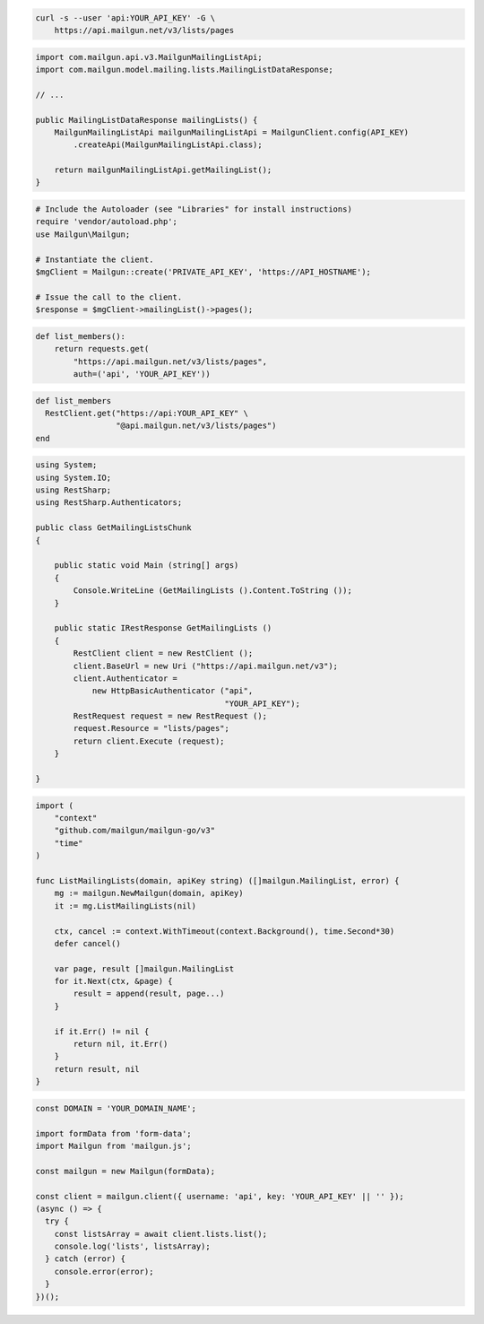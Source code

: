
.. code-block:: bash

  curl -s --user 'api:YOUR_API_KEY' -G \
      https://api.mailgun.net/v3/lists/pages

.. code-block:: java

    import com.mailgun.api.v3.MailgunMailingListApi;
    import com.mailgun.model.mailing.lists.MailingListDataResponse;

    // ...

    public MailingListDataResponse mailingLists() {
        MailgunMailingListApi mailgunMailingListApi = MailgunClient.config(API_KEY)
            .createApi(MailgunMailingListApi.class);

        return mailgunMailingListApi.getMailingList();
    }

.. code-block:: php

  # Include the Autoloader (see "Libraries" for install instructions)
  require 'vendor/autoload.php';
  use Mailgun\Mailgun;

  # Instantiate the client.
  $mgClient = Mailgun::create('PRIVATE_API_KEY', 'https://API_HOSTNAME');

  # Issue the call to the client.
  $response = $mgClient->mailingList()->pages();

.. code-block:: py

 def list_members():
     return requests.get(
         "https://api.mailgun.net/v3/lists/pages",
         auth=('api', 'YOUR_API_KEY'))

.. code-block:: rb

 def list_members
   RestClient.get("https://api:YOUR_API_KEY" \
                  "@api.mailgun.net/v3/lists/pages")
 end

.. code-block:: csharp

 using System;
 using System.IO;
 using RestSharp;
 using RestSharp.Authenticators;

 public class GetMailingListsChunk
 {

     public static void Main (string[] args)
     {
         Console.WriteLine (GetMailingLists ().Content.ToString ());
     }

     public static IRestResponse GetMailingLists ()
     {
         RestClient client = new RestClient ();
         client.BaseUrl = new Uri ("https://api.mailgun.net/v3");
         client.Authenticator =
             new HttpBasicAuthenticator ("api",
                                         "YOUR_API_KEY");
         RestRequest request = new RestRequest ();
         request.Resource = "lists/pages";
         return client.Execute (request);
     }

 }

.. code-block:: go

 import (
     "context"
     "github.com/mailgun/mailgun-go/v3"
     "time"
 )

 func ListMailingLists(domain, apiKey string) ([]mailgun.MailingList, error) {
     mg := mailgun.NewMailgun(domain, apiKey)
     it := mg.ListMailingLists(nil)

     ctx, cancel := context.WithTimeout(context.Background(), time.Second*30)
     defer cancel()

     var page, result []mailgun.MailingList
     for it.Next(ctx, &page) {
         result = append(result, page...)
     }

     if it.Err() != nil {
         return nil, it.Err()
     }
     return result, nil
 }

.. code-block:: js

  const DOMAIN = 'YOUR_DOMAIN_NAME';

  import formData from 'form-data';
  import Mailgun from 'mailgun.js';

  const mailgun = new Mailgun(formData);

  const client = mailgun.client({ username: 'api', key: 'YOUR_API_KEY' || '' });
  (async () => {
    try {
      const listsArray = await client.lists.list();
      console.log('lists', listsArray);
    } catch (error) {
      console.error(error);
    }
  })();
